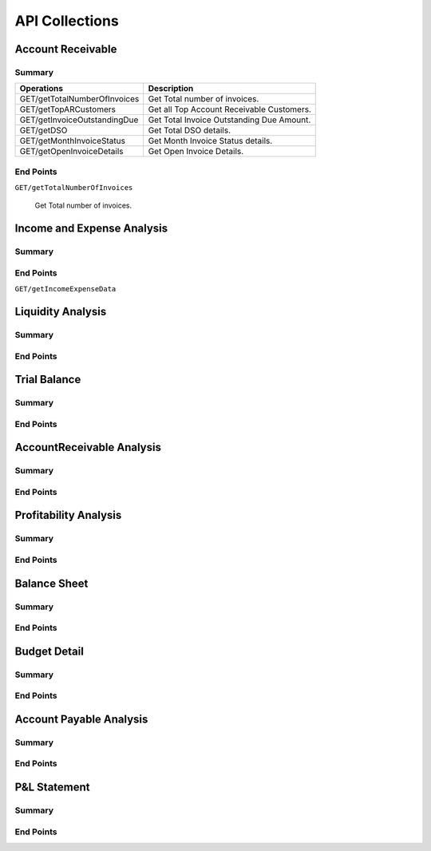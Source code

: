 API Collections
###############

Account Receivable 
******************

Summary
=======

==============================  ==========================
Operations                      Description
==============================  ==========================
GET/getTotalNumberOfInvoices    Get Total number of invoices.
GET/getTopARCustomers           Get all Top Account Receivable Customers.
GET/getInvoiceOutstandingDue    Get Total Invoice Outstanding Due Amount.
GET/getDSO                      Get Total DSO details.
GET/getMonthInvoiceStatus       Get Month Invoice Status details.
GET/getOpenInvoiceDetails       Get Open Invoice Details.
==============================  ==========================


End Points
==========

``GET/getTotalNumberOfInvoices``

    Get Total number of invoices.
    
    

Income and Expense Analysis 
***************************

Summary
=======

End Points
==========

``GET/getIncomeExpenseData``



Liquidity Analysis 
******************

Summary
=======

End Points
==========




Trial Balance 
*************

Summary
=======

End Points
==========



AccountReceivable Analysis
**************************

Summary
=======

End Points
==========



Profitability Analysis
**********************

Summary
=======

End Points
==========



Balance Sheet
*************

Summary
=======

End Points
==========



Budget Detail
*************

Summary
=======

End Points
==========



Account Payable Analysis
************************

Summary
=======

End Points
==========



P&L Statement
*************

Summary
=======

End Points
==========

